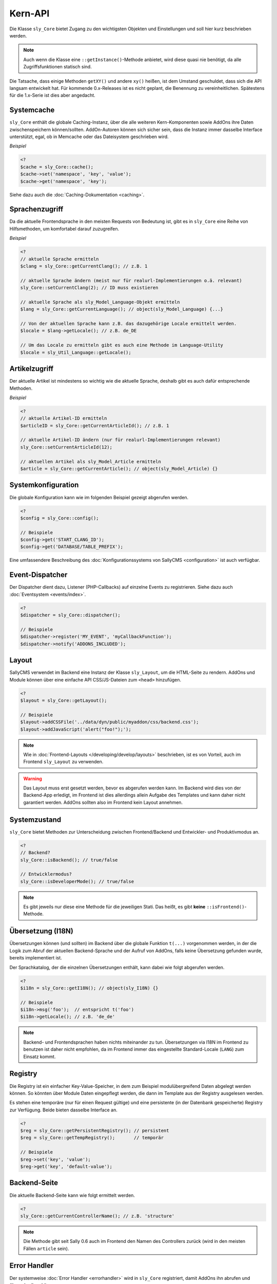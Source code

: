 Kern-API
========

Die Klasse ``sly_Core`` bietet Zugang zu den wichtigsten Objekten und
Einstellungen und soll hier kurz beschrieben werden.

.. note::

  Auch wenn die Klasse eine ``::getInstance()``-Methode anbietet, wird diese
  quasi nie benötigt, da alle Zugriffsfunktionen statisch sind.

Die Tatsache, dass einige Methoden ``getXY()`` und andere ``xy()`` heißen, ist
dem Umstand geschuldet, dass sich die API langsam entwickelt hat. Für kommende
0.x-Releases ist es nicht geplant, die Benennung zu vereinheitlichen. Spätestens
für die 1.x-Serie ist dies aber angedacht.

Systemcache
-----------

``sly_Core`` enthält die globale Caching-Instanz, über die alle weiteren
Kern-Komponenten sowie AddOns ihre Daten zwischenspeichern können/sollten.
AddOn-Autoren können sich sicher sein, dass die Instanz immer dasselbe Interface
unterstützt, egal, ob in Memcache oder das Dateisystem geschrieben wird.

*Beispiel*

.. sourcecode:: php

  <?
  $cache = sly_Core::cache();
  $cache->set('namespace', 'key', 'value');
  $cache->get('namespace', 'key');

Siehe dazu auch die :doc:`Caching-Dokumentation <caching>`.

Sprachenzugriff
---------------

Da die aktuelle Frontendsprache in den meisten Requests von Bedeutung ist, gibt
es in ``sly_Core`` eine Reihe von Hilfsmethoden, um komfortabel darauf
zuzugreifen.

*Beispiel*

.. sourcecode:: php

  <?
  // aktuelle Sprache ermitteln
  $clang = sly_Core::getCurrentClang(); // z.B. 1

  // aktuelle Sprache ändern (meist nur für realurl-Implementierungen o.ä. relevant)
  sly_Core::setCurrentClang(2); // ID muss existieren

  // aktuelle Sprache als sly_Model_Language-Objekt ermitteln
  $lang = sly_Core::getCurrentLanguage(); // object(sly_Model_Language) {...}

  // Von der aktuellen Sprache kann z.B. das dazugehörige Locale ermittelt werden.
  $locale = $lang->getLocale(); // z.B. de_DE

  // Um das Locale zu ermitteln gibt es auch eine Methode im Language-Utility
  $locale = sly_Util_Language::getLocale();

Artikelzugriff
--------------

Der aktuelle Artikel ist mindestens so wichtig wie die aktuelle Sprache, deshalb
gibt es auch dafür entsprechende Methoden.

*Beispiel*

.. sourcecode:: php

  <?
  // aktuelle Artikel-ID ermitteln
  $articleID = sly_Core::getCurrentArticleId(); // z.B. 1

  // aktuelle Artikel-ID ändern (nur für realurl-Implementierungen relevant)
  sly_Core::setCurrentArticleId(12);

  // aktuellen Artikel als sly_Model_Article ermitteln
  $article = sly_Core::getCurrentArticle(); // object(sly_Model_Article) {}

Systemkonfiguration
-------------------

Die globale Konfiguration kann wie im folgenden Beispiel gezeigt abgerufen
werden.

.. sourcecode:: php

  <?
  $config = sly_Core::config();

  // Beispiele
  $config->get('START_CLANG_ID');
  $config->get('DATABASE/TABLE_PREFIX');

Eine umfassendere Beschreibung des :doc:`Konfigurationssystems von SallyCMS
<configuration>` ist auch verfügbar.

Event-Dispatcher
----------------

Der Dispatcher dient dazu, Listener (PHP-Callbacks) auf einzelne Events zu
registrieren. Siehe dazu auch :doc:`Eventsystem <events/index>`.

.. sourcecode:: php

  <?
  $dispatcher = sly_Core::dispatcher();

  // Beispiele
  $dispatcher->register('MY_EVENT', 'myCallbackFunction');
  $dispatcher->notify('ADDONS_INCLUDED');

Layout
------

SallyCMS verwendet im Backend eine Instanz der Klasse ``sly_Layout``, um die
HTML-Seite zu rendern. AddOns und Module können über eine einfache API
CSS/JS-Dateien zum ``<head>`` hinzufügen.

.. sourcecode:: php

  <?
  $layout = sly_Core::getLayout();

  // Beispiele
  $layout->addCSSFile('../data/dyn/public/myaddon/css/backend.css');
  $layout->addJavaScript('alert("foo!");');

.. note::

  Wie in :doc:`Frontend-Layouts </developing/develop/layouts>` beschrieben, ist
  es von Vorteil, auch im Frontend ``sly_Layout`` zu verwenden.

.. warning::

  Das Layout muss erst gesetzt werden, bevor es abgerufen werden kann. Im
  Backend wird dies von der Backend-App erledigt, im Frontend ist dies
  allerdings allein Aufgabe des Templates und kann daher nicht garantiert
  werden. AddOns sollten also im Frontend kein Layout annehmen.

Systemzustand
-------------

``sly_Core`` bietet Methoden zur Unterscheidung zwischen Frontend/Backend und
Entwickler- und Produktivmodus an.

.. sourcecode:: php

  <?
  // Backend?
  sly_Core::isBackend(); // true/false

  // Entwicklermodus?
  sly_Core::isDeveloperMode(); // true/false

.. note::

  Es gibt jeweils nur diese eine Methode für die jeweiligen Stati. Das heißt, es
  gibt **keine** ``::isFrontend()``-Methode.

Übersetzung (I18N)
------------------

Übersetzungen können (und sollten) im Backend über die globale Funktion
``t(...)`` vorgenommen werden, in der die Logik zum Abruf der aktuellen
Backend-Sprache und der Aufruf von AddOns, falls keine Übersetzung gefunden
wurde, bereits implementiert ist.

Der Sprachkatalog, der die einzelnen Übersetzungen enthält, kann dabei wie folgt
abgerufen werden.

.. sourcecode:: php

  <?
  $i18n = sly_Core::getI18N(); // object(sly_I18N) {}

  // Beispiele
  $i18n->msg('foo');  // entspricht t('foo')
  $i18n->getLocale(); // z.B. 'de_de'

.. note::

  Backend- und Frontendsprachen haben nichts miteinander zu tun. Übersetzungen
  via I18N im Frontend zu benutzen ist daher nicht empfohlen, da im Frontend
  immer das eingestellte Standard-Locale (``LANG``) zum Einsatz kommt.

Registry
--------

Die Registry ist ein einfacher Key-Value-Speicher, in dem zum Beispiel
modulübergreifend Daten abgelegt werden können. So könnten über Module Daten
eingepflegt werden, die dann im Template aus der Registry ausgelesen werden.

Es stehen eine temporäre (nur für einen Request gültige) und eine persistente
(in der Datenbank gespeicherte) Registry zur Verfügung. Beide bieten dasselbe
Interface an.

.. sourcecode:: php

  <?
  $reg = sly_Core::getPersistentRegistry(); // persistent
  $reg = sly_Core::getTempRegistry();       // temporär

  // Beispiele
  $reg->set('key', 'value');
  $reg->get('key', 'default-value');

Backend-Seite
-------------

Die aktuelle Backend-Seite kann wie folgt ermittelt werden.

.. sourcecode:: php

  <?
  sly_Core::getCurrentControllerName(); // z.B. 'structure'

.. note::

  Die Methode gibt seit Sally 0.6 auch im Frontend den Namen des Controllers
  zurück (wird in den meisten Fällen ``article`` sein).

Error Handler
-------------

Der systemweise :doc:`Error Handler <errorhandler>` wird in ``sly_Core``
registriert, damit AddOns ihn abrufen und überschreiben können.

.. sourcecode:: php

  <?
  // Error Handler abrufen
  $handler = sly_Core::getErrorHandler(); // object

  // Die abgerufene Instanz ist in der Regel nicht sonderlich nützlich, es
  // sei denn, man möchte seinen eigenen Handler registrieren. Dann wird die
  // Instanz benötigt, um sie zu deregistrieren.
  $handler->uninit();

  // eigenen Handler setzen
  $myHandler = new MyErrorHandler();
  sly_Core::setErrorHandler($myHandler);

Sally-Version
-------------

Die Versionsnummer von Sally besteht aus drei Komponenten: Major, Minor und
Bugfix. Die steht als statische Konfiguration bereit, sollte aber immer über die
angebotene API-Methode abgerufen werden.

.. sourcecode:: php

  <?
  // angenommen, es handelt sich um Sally 0.5.12

  // X = Major
  // Y = Minor
  // Z = Bugfix

  sly_Core::getVersion('X')      === '0'
  sly_Core::getVersion('X.Y')    === '0.5'   // wird am häufigsten benötigt
  sly_Core::getVersion('Z')      === '12'
  sly_Core::getVersion('ZY/X')   === '125/0'
